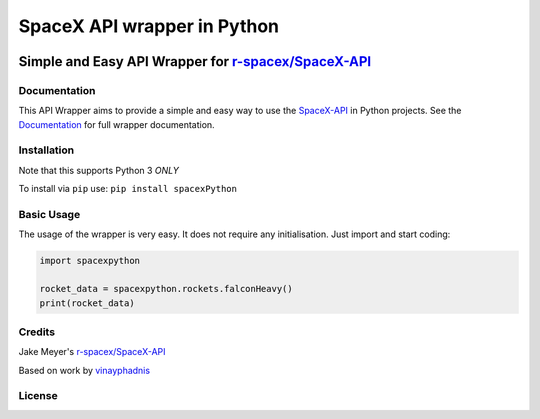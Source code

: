 SpaceX API wrapper in Python
============================

.. raw:: html

   <div align="center">

|Codacy Badge| |Updates| |Python 3| |Known Vulnerabilities| |Build
Status| |GitHub release| |GitHub issues| |GitHub stars| |GitHub license|
|FOSSA Status|

Simple and Easy API Wrapper for `r-spacex/SpaceX-API <https://github.com/r-spacex/SpaceX-API>`__
------------------------------------------------------------------------------------------------

.. raw:: html

   </div>

Documentation
~~~~~~~~~~~~~

This API Wrapper aims to provide a simple and easy way to use the
`SpaceX-API <https://github.com/r-spacex/SpaceX-API>`__ in Python
projects. See the
`Documentation <https://spacepy-x.readthedocs.io/en/master/>`__ for full
wrapper documentation.

Installation
~~~~~~~~~~~~

Note that this supports Python 3 *ONLY*

To install via ``pip`` use: ``pip install spacexPython``

Basic Usage
~~~~~~~~~~~

The usage of the wrapper is very easy. It does not require any
initialisation. Just import and start coding:

.. code:: python

    import spacexpython

    rocket_data = spacexpython.rockets.falconHeavy()
    print(rocket_data)

Credits
~~~~~~~

Jake Meyer's
`r-spacex/SpaceX-API <https://github.com/r-spacex/SpaceX-API>`__

Based on work by
`vinayphadnis <https://github.com/vinayphadnis/SpaceX-Python.git>`__

License
~~~~~~~

|FOSSA Status|

.. |Codacy Badge| image:: https://api.codacy.com/project/badge/Grade/c8b036f596d2471a9ce4c4e78bf9a3f3
   :target: https://app.codacy.com/app/alshapton/SpacePY-X?utm_source=github.com&utm_medium=referral&utm_content=alshapton/SpacePY-X&utm_campaign=Badge_Grade_Settings
.. |Updates| image:: https://pyup.io/repos/github/alshapton/SpacePY-X/shield.svg
   :target: https://pyup.io/repos/github/alshapton/SpacePY-X/
.. |Python 3| image:: https://pyup.io/repos/github/alshapton/SpacePY-X/python-3-shield.svg
   :target: https://pyup.io/repos/github/alshapton/SpacePY-X/
.. |Known Vulnerabilities| image:: https://snyk.io//test/github/alshapton/SpacePY-X/badge.svg?targetFile=requirements.txt
   :target: https://snyk.io//test/github/alshapton/SpacePY-X?targetFile=requirements.txt
.. |Build Status| image:: https://travis-ci.com/alshapton/SpacePY-X.svg?branch=master
   :target: https://travis-ci.com/alshapton/SpacePY-X
.. |GitHub release| image:: https://img.shields.io/github/release/alshapton/SpacePY-X.svg
   :target: https://github.com/alshapton/SpacePY-X/releases
.. |GitHub issues| image:: https://img.shields.io/github/issues/alshapton/SpacePY-X.svg
   :target: https://github.com/alshapton/SpacePY-X/issues
.. |GitHub stars| image:: https://img.shields.io/github/stars/alshapton/SpacePY-X.svg
   :target: https://github.com/alshapton/SpacePY-X/stargazers
.. |GitHub license| image:: https://img.shields.io/github/license/alshapton/SpacePY-X.svg
   :target: https://github.com/alshapton/SpacePY-X
.. |FOSSA Status| image:: https://app.fossa.io/api/projects/git%2Bgithub.com%2Falshapton%2FSpacePY-X.svg?type=shield
   :target: https://app.fossa.io/projects/git%2Bgithub.com%2Falshapton%2FSpacePY-X?ref=badge_shield
